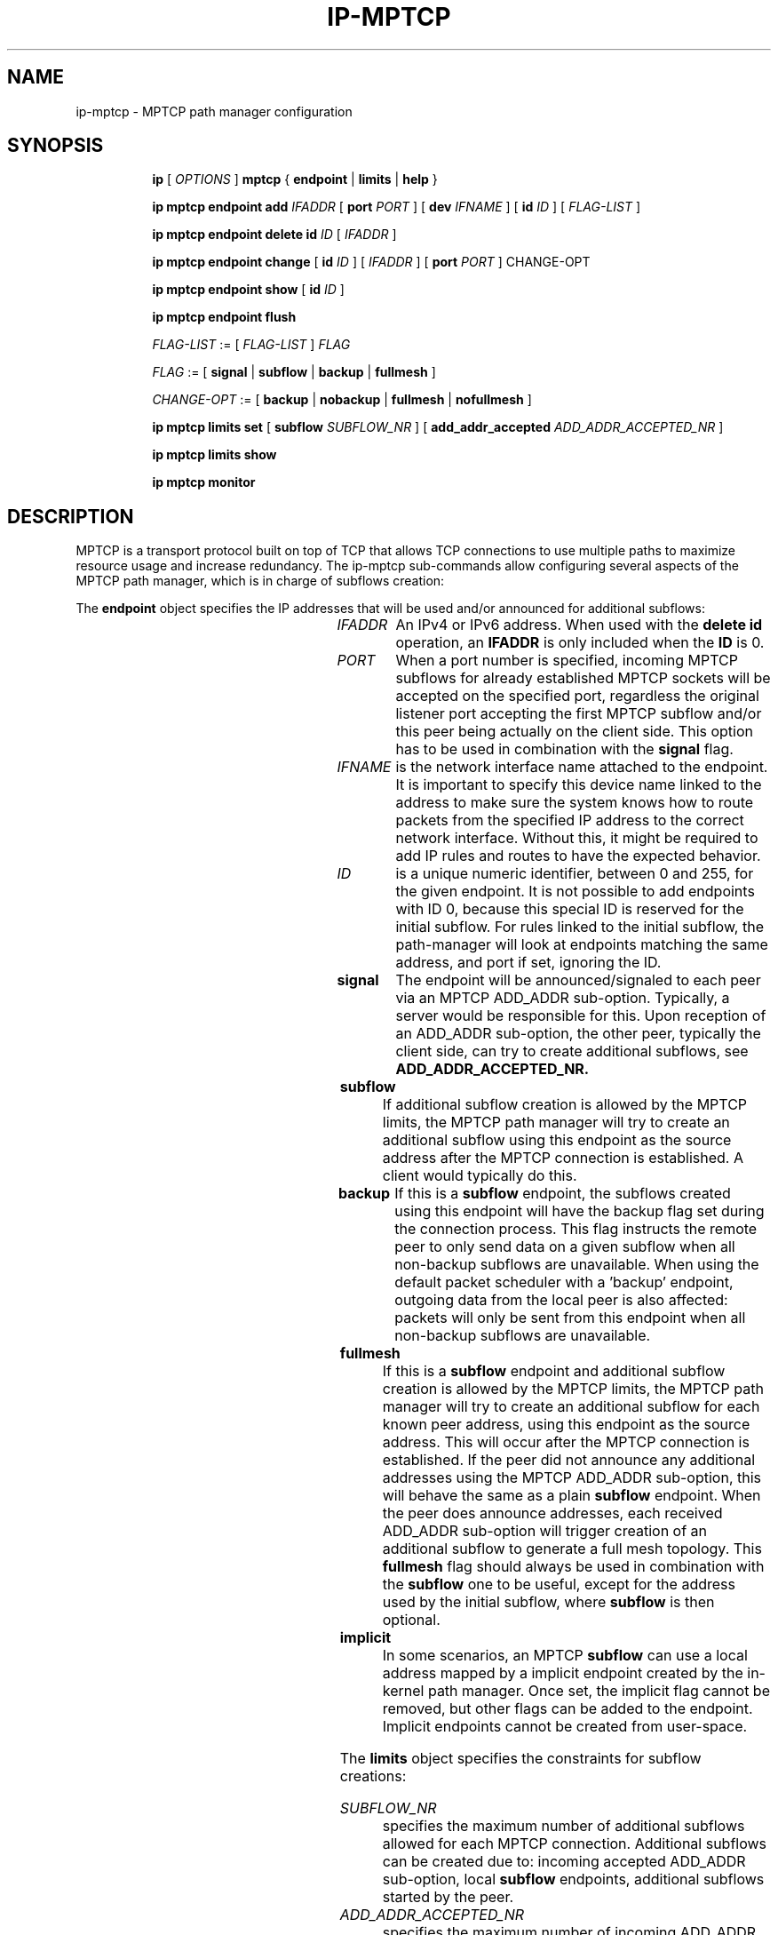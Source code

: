 '\" t
.TH IP\-MPTCP 8 "4 Apr 2020" "iproute2" "Linux"
.SH "NAME"
ip-mptcp \- MPTCP path manager configuration
.SH "SYNOPSIS"
.ad l
.in +8
.ti -8
.B ip
.RI "[ " OPTIONS " ]"
.B mptcp
.RB "{ "
.B endpoint
.RB " | "
.B limits
.RB " | "
.B help
.RB " }"
.sp

.ti -8
.BR "ip mptcp endpoint add "
.IR IFADDR
.RB "[ " port
.IR PORT " ]"
.RB "[ " dev
.IR IFNAME " ]"
.RB "[ " id
.I ID
.RB "] [ "
.I FLAG-LIST
.RB "] "

.ti -8
.BR "ip mptcp endpoint delete id "
.I ID
.RB "[ "
.I IFADDR
.RB "] "

.ti -8
.BR "ip mptcp endpoint change "
.RB "[ " id
.I ID
.RB "] [ "
.IR IFADDR
.RB "] [ " port
.IR PORT " ]"
.RB "CHANGE-OPT"

.ti -8
.BR "ip mptcp endpoint show "
.RB "[ " id
.I ID
.RB "]"

.ti -8
.BR "ip mptcp endpoint flush"

.ti -8
.IR FLAG-LIST " := [ "  FLAG-LIST " ] " FLAG

.ti -8
.IR FLAG " := ["
.B signal
.RB "|"
.B subflow
.RB "|"
.B backup
.RB "|"
.B fullmesh
.RB  "]"

.ti -8
.IR CHANGE-OPT " := ["
.B backup
.RB "|"
.B nobackup
.RB "|"
.B fullmesh
.RB "|"
.B nofullmesh
.RB  "]"

.ti -8
.BR "ip mptcp limits set "
.RB "[ "
.B subflow
.IR SUBFLOW_NR " ]"
.RB "[ "
.B add_addr_accepted
.IR  ADD_ADDR_ACCEPTED_NR " ]"

.ti -8
.BR "ip mptcp limits show"

.ti -8
.BR "ip mptcp monitor"

.SH DESCRIPTION

MPTCP is a transport protocol built on top of TCP that allows TCP
connections to use multiple paths to maximize resource usage and increase
redundancy. The ip-mptcp sub-commands allow configuring several aspects of the
MPTCP path manager, which is in charge of subflows creation:

.P
The
.B endpoint
object specifies the IP addresses that will be used and/or announced for
additional subflows:

.TS
l l.
ip mptcp endpoint add	add new MPTCP endpoint
ip mptcp endpoint delete	delete existing MPTCP endpoint
ip mptcp endpoint show	get existing MPTCP endpoint
ip mptcp endpoint flush	flush all existing MPTCP endpoints
.TE

.TP
.IR IFADDR
An IPv4 or IPv6 address. When used with the
.B delete id
operation, an
.B IFADDR
is only included when the
.B ID
is 0.

.TP
.IR PORT
When a port number is specified, incoming MPTCP subflows for already
established MPTCP sockets will be accepted on the specified port, regardless
the original listener port accepting the first MPTCP subflow and/or
this peer being actually on the client side. This option has to be used in
combination with the
.BR signal
flag.

.TP
.IR IFNAME
is the network interface name attached to the endpoint. It is important to
specify this device name linked to the address to make sure the system knows how
to route packets from the specified IP address to the correct network interface.
Without this, it might be required to add IP rules and routes to have the
expected behavior.

.TP
.IR ID
is a unique numeric identifier, between 0 and 255, for the given endpoint. It is
not possible to add endpoints with ID 0, because this special ID is reserved for
the initial subflow. For rules linked to the initial subflow, the path-manager
will look at endpoints matching the same address, and port if set, ignoring the
ID.

.TP
.BR signal
The endpoint will be announced/signaled to each peer via an MPTCP ADD_ADDR
sub-option. Typically, a server would be responsible for this. Upon reception of
an ADD_ADDR sub-option, the other peer, typically the client side, can try to
create additional subflows, see
.BR ADD_ADDR_ACCEPTED_NR.

.TP
.BR subflow
If additional subflow creation is allowed by the MPTCP limits, the MPTCP
path manager will try to create an additional subflow using this endpoint
as the source address after the MPTCP connection is established. A client would
typically do this.

.TP
.BR backup
If this is a
.BR subflow
endpoint, the subflows created using this endpoint will have the backup
flag set during the connection process. This flag instructs the remote
peer to only send data on a given subflow when all non-backup subflows
are unavailable. When using the default packet scheduler with a 'backup'
endpoint, outgoing data from the local peer is also affected: packets
will only be sent from this endpoint when all non-backup subflows are
unavailable.

.TP
.BR fullmesh
If this is a
.BR subflow
endpoint and additional subflow creation is allowed by the MPTCP limits,
the MPTCP path manager will try to create an additional subflow for each
known peer address, using this endpoint as the source address. This will
occur after the MPTCP connection is established. If the peer did not
announce any additional addresses using the MPTCP ADD_ADDR sub-option,
this will behave the same as a plain
.BR subflow
endpoint. When the peer does announce addresses, each received ADD_ADDR
sub-option will trigger creation of an additional subflow to generate a
full mesh topology. This
.BR fullmesh
flag should always be used in combination with the
.BR subflow
one to be useful, except for the address used by the initial subflow,
where
.BR subflow
is then optional.

.TP
.BR implicit
In some scenarios, an MPTCP
.BR subflow
can use a local address mapped by a implicit endpoint created by the
in-kernel path manager. Once set, the implicit flag cannot be removed, but
other flags can be added to the endpoint. Implicit endpoints cannot be
created from user-space.

.sp
.PP
The
.B limits
object specifies the constraints for subflow creations:

.TS
l l.
ip mptcp limits show	get current MPTCP subflow creation limits
ip mptcp limits set	change the MPTCP subflow creation limits
.TE

.TP
.IR SUBFLOW_NR
specifies the maximum number of additional subflows allowed for each MPTCP
connection. Additional subflows can be created due to: incoming accepted
ADD_ADDR sub-option, local
.BR subflow
endpoints, additional subflows started by the peer.

.TP
.IR ADD_ADDR_ACCEPTED_NR
specifies the maximum number of incoming ADD_ADDR sub-options accepted for
each MPTCP connection. After receiving the specified number of ADD_ADDR
sub-options, any other incoming one will be ignored for the MPTCP connection
lifetime. When an ADD_ADDR sub-option is accepted and there are no local
.IR fullmesh
endpoints, the MPTCP path manager will try to create a new subflow using the
address in the ADD_ADDR sub-option as the destination address and a source
address determined using local routing resolution
When
.IR fullmesh
endpoints are available, the MPTCP path manager will try to create new subflows
using each
.IR fullmesh
endpoint as a source address and the peer's ADD_ADDR address as the destination.
In both cases the
.IR SUBFLOW_NR
limit is enforced.

.sp
.PP
.B monitor
displays creation and deletion of MPTCP connections as well as addition or removal of remote addresses and subflows.

.SH AUTHOR
Original Manpage by Paolo Abeni <pabeni@redhat.com>
